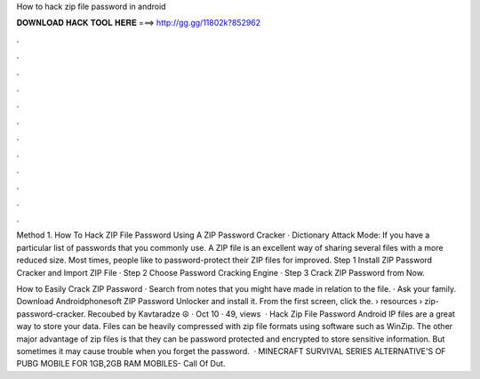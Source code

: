 How to hack zip file password in android



𝐃𝐎𝐖𝐍𝐋𝐎𝐀𝐃 𝐇𝐀𝐂𝐊 𝐓𝐎𝐎𝐋 𝐇𝐄𝐑𝐄 ===> http://gg.gg/11802k?852962



.



.



.



.



.



.



.



.



.



.



.



.

Method 1. How To Hack ZIP File Password Using A ZIP Password Cracker · Dictionary Attack Mode: If you have a particular list of passwords that you commonly use. A ZIP file is an excellent way of sharing several files with a more reduced size. Most times, people like to password-protect their ZIP files for improved. Step 1 Install ZIP Password Cracker and Import ZIP File · Step 2 Choose Password Cracking Engine · Step 3 Crack ZIP Password from Now.

How to Easily Crack ZIP Password · Search from notes that you might have made in relation to the file. · Ask your family. Download Androidphonesoft ZIP Password Unlocker and install it. From the first screen, click the.  › resources › zip-password-cracker. Recoubed by Kavtaradze ☮ · Oct 10 · 49, views   · Hack Zip File Password Android IP files are a great way to store your data. Files can be heavily compressed with zip file formats using software such as WinZip. The other major advantage of zip files is that they can be password protected and encrypted to store sensitive information. But sometimes it may cause trouble when you forget the password.  · MINECRAFT SURVIVAL SERIES  ALTERNATIVE'S OF PUBG MOBILE FOR 1GB,2GB RAM MOBILES-  Call Of Dut.
